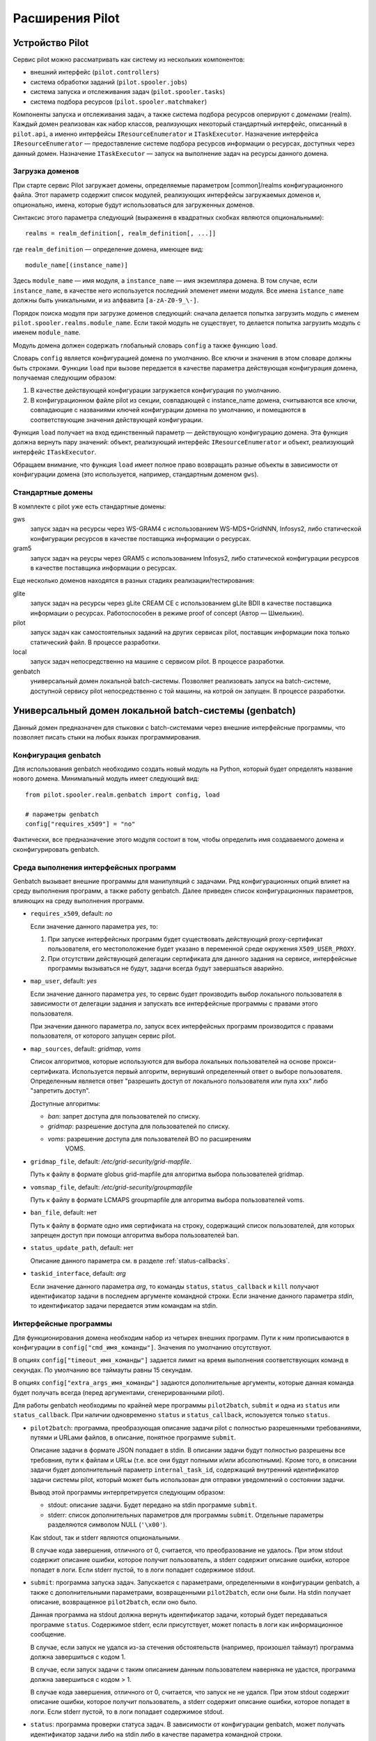 ==================
 Расширения Pilot
==================

Устройство Pilot
================

Сервис pilot можно рассматривать как систему из нескольких компонентов:

* внешний интерфейс (``pilot.controllers``)
* система обработки заданий (``pilot.spooler.jobs``)
* система запуска и отслеживания задач (``pilot.spooler.tasks``)
* система подбора ресурсов (``pilot.spooler.matchmaker``)

Компоненты запуска и отслеживания задач, а также система подбора
ресурсов оперируют с *доменами* (realm). Каждый домен реализован как
набор классов, реализующих некоторый стандартный интерфейс, описанный
в ``pilot.api``, а именно интерфейсы ``IResourceEnumerator`` и
``ITaskExecutor``. Назначение интерфейса ``IResourceEnumerator`` —
предоставление системе подбора ресурсов информации о ресурсах,
доступных через данный домен. Назначение ``ITaskExecutor`` — запуск на
выполнение задач на ресурсы данного домена. 

Загрузка доменов
----------------

При старте сервис Pilot загружает домены, определяемые параметром
[common]/realms конфигурационного файла. Этот параметр содержит список
модулей, реализующих интерфейсы загружаемых доменов и, опционально, имена, которые будут использоваться для загруженных доменов.

Синтаксис этого параметра следующий (выражеиня в квадратных скобках
являются опциональными)::

  realms = realm_definition[, realm_definition[, ...]]

где ``realm_definition`` — определение домена, имеющее вид::

  module_name[(instance_name)]

Здесь ``module_name`` — имя модуля, а ``instance_name`` — имя
экземпляра домена. В том случае, если ``instance_name``, в качестве
него используется последний элеменет имени модуля. Все имена
``istance_name`` должны быть уникальными, и из алфвавита
``[a-zA-Z0-9_\-]``.

Порядок поиска модуля при загрузке доменов следующий: сначала делается
попытка загрузить модуль с именем
``pilot.spooler.realms.module_name``. Если такой модуль не существует,
то делается попытка загрузить модуль с именем ``module_name``.

Модуль домена должен содержать глобальный словарь ``config``
а также функцию ``load``. 

Словарь ``config`` является конфигурацией домена по умолчанию. Все
ключи и значения в этом словаре должны быть строками.  Функции
``load`` при вызове передается в качестве параметра действующая
конфигурация домена, получаемая следующим образом:

1. В качестве действующей конфигурации загружается конфигурация по
   умолчанию.
2. В конфигурационном файле pilot из секции, совпадающей с
   instance_name домена, считываются все ключи, совпадающие с
   названиями ключей конфигурации домена по умолчанию, и помещаются в
   соответствующие значения действующей конфигурации.

Функция ``load`` получает на вход единственный параметр — действующую
конфигурацию домена. Эта функция должна вернуть пару значений: объект,
реализующий интерфейс ``IResourceEnumerator`` и объект, реализующий
интерфейс ``ITaskExecutor``.

Обращаем внимание, что функция ``load`` имеет полное право возвращать
разные объекты в зависимости от конфигурации домена (это используется,
например, стандартным доменом ``gws``).

Стандартные домены
------------------

В комплекте с pilot уже есть стандартные домены: 

gws   
  запуск задач на ресурсы через WS-GRAM4 с использованием
  WS-MDS+GridNNN, Infosys2, либо статической конфигурации ресурсов в
  качестве поставщика информации о ресурсах.

gram5
  запуск задач на реусры через GRAM5 с использованием Infosys2, либо
  статической конфигурации ресурсов в качестве поставщика информации о
  ресурсах.

Еще несколько доменов находятся в разных стадиях реализации/тестирования:

glite
  запуск задач на ресурсы через gLite CREAM CE с использованием gLite
  BDII в качестве поставщика информации о ресурсах. Работоспособен в
  режиме proof of concept (Автор — Шмелькин).

pilot
  запуск задач как самостоятельных заданий на других сервисах pilot,
  поставщик информации пока только статический файл. В процессе разработки.

local
  запуск задач непосредственно на машине с сервисом pilot. В процессе
  разработки.

genbatch
  универсальный домен локальной batch-системы. Позволяет реализовать
  запуск на batch-системе, доступной сервису pilot непосредственно с
  той машины, на котрой он запущен. В процессе разработки.

Универсальный домен локальной batch-системы (genbatch)
======================================================

Данный домен предназначен для стыковки с batch-системами через внешние
интерфейсные программы, что позволяет писать стыки на любых языках
программирования.

Конфигурация genbatch
---------------------

Для использования genbatch необходимо создать новый модуль на Python,
который будет определять название нового домена. Минимальный модуль
имеет следующий вид:

::

    from pilot.spooler.realm.genbatch import config, load

    # параметры genbatch
    config["requires_x509"] = "no"

Фактически, все предназначение этого модуля состоит в том, чтобы
определить имя создаваемого домена и сконфигурировать genbatch.

Среда выполнения интерфейсных программ
--------------------------------------

Genbatch вызывает внешние программы для манипуляций с задачами. Ряд
конфигурационных опций влияет на среду выполнения программ, а также
работу genbatch. Далее приведен список конфигурационных параметров,
влияющих на среду выполнения программ.

* ``requires_x509``, default: *no*
  
  Если значение данного параметра *yes*, то:

  1. При запуске интерфейсных программ будет существовать действующий
     proxy-сертификат пользователя, его местоположение будет указано в
     переменной среде окружения ``X509_USER_PROXY``.

  2. При отсутствии действующей делегации сертификата для данного
     задания на сервисе, интерфейсные программы вызываться не будут,
     задачи всегда будут завершаться аварийно.

* ``map_user``, default: *yes*

  Если значение данного параметра *yes*, то сервис будет производить
  выбор локального пользователя в зависимости от делегации задания и
  запускать все интерфейсные программы с правами этого пользователя.

  При значении данного параметра *no*, запуск всех интерфейсных
  программ производится с правами пользователя, от которого запущен
  сервис pilot.

* ``map_sources``, default: *gridmap, voms*

  Список алгоритмов, которые используются для выбора локальных
  пользователей на основе прокси-сертификата. Используется первый
  алгоритм, вернувший определенный ответ о выборе
  пользователя. Определенным является ответ "разрешить доступ от
  локального пользователя или пула xxx" либо "запретить доступ".

  Доступные алгоритмы:

  - *ban*: запрет доступа для пользователей по списку.
  - *gridmap*: разрешение доступа для пользователей по списку.
  - *voms*: разрешение доступа для пользователей ВО по расширениям
     VOMS.

* ``gridmap_file``, default: */etc/grid-security/grid-mapfile*.

  Путь к файлу в формате globus grid-mapfile для алгоритма выбора
  пользователей gridmap.

* ``vomsmap_file``, default: */etc/grid-security/groupmapfile*

  Путь к файлу в формате LCMAPS groupmapfile для алгоритма выбора
  пользователей voms.

* ``ban_file``, default: нет

  Путь к файлу в формате одно имя сертификата на строку, содержащий
  список пользователей, для которых запрещен доступ при помощи
  алгоритма выбора пользователей ban.

* ``status_update_path``, default: нет

  Описание данного параметра см. в разделе :ref:`status-callbacks`.

* ``taskid_interface``, default: *arg*

  Если значение данного параметра *arg*, то команды ``status``,
  ``status_callback`` и ``kill`` получают идентификатор задачи в
  последнем аргументе командной строки. Если значение данного
  параметра *stdin*, то идентификатор задачи передается этим командам
  на stdin.

Интерфейсные программы
----------------------

Для функционирования домена необходим набор из четырех внешних
программ. Пути к ним прописываются в конфигурации в
``config["cmd_имя_команды"]``. Значения по умолчанию отсутствуют. 

В опциях ``config["timeout_имя_команды"]`` задается лимит на время
выполнения соответствующих команд в секундах. По умолчанию все
таймауты равны 15 секундам.

В опциях ``config["extra_args_имя_команды"]`` задаются дополнительные
аргументы, которые данная команда будет получать всегда (перед
аргументами, сгенерированными pilot).

Для работы genbatch необходимы по крайней мере программы
``pilot2batch``, ``submit`` и одна из ``status`` или
``status_callback``. При наличии одновременно ``status`` и
``status_callback``, испоьзуется только ``status``.

* ``pilot2batch``: программа, преобразующая описание задачи pilot с
  полностью разрешенными требованиями, путями и URLами файлов, в
  описание, понятное программе ``submit``. 

  Описание задачи в формате JSON попадает в stdin. В описании задачи
  будут полностью разрешены все требовния, пути к файлам и URLы
  (т.е. все они будут полными и/или абсолютными). Кроме того, в
  описании задачи будет дополнительный параметр ``internal_task_id``,
  содержащий внутренний идентификатор задачи системы pilot, который
  может быть использован для отправки уведомлений о состоянии задачи.

  Вывод этой программы интерпретируется следующим образом:

  - stdout: описание задачи. Будет передано на stdin программе ``submit``.
  - stderr: список дополнительных параметров для программы
    ``submit``. Отдельные параметры разделяются символом NULL (``'\x00'``).

  Как stdout, так и stderr являются опциональными.

  В случае кода завершения, отличного от 0, считается, что
  преобразование не удалось. При этом stdout содержит описание ошибки,
  которое получит пользователь, а stderr содержит описание ошибки,
  которое попадет в логи. Если stderr пустой, то в логи попадает
  содержимое stdout.

* ``submit``: программа запуска задач. Запускается с параметрами,
  определенными в конфигурации genbatch, а также с дополнительными
  параметрами, возвращенными ``pilot2batch``, если они были. На stdin
  получает описание, возвращенное ``pilot2batch``, если оно было.

  Данная программа на stdout должна вернуть идентификатор задачи,
  который будет передаваться программе ``status``. Содержимое stderr,
  если присутствует, может попасть в логи как информационное
  сообщение.

  В случае, если запуск не удался из-за стечения обстоятельств
  (например, произошел таймаут) программа должна завершиться с кодом 1.

  В случае, если запуск задачи с таким описанием данным пользователем
  наверняка не удастся, программа должна завершиться с кодом > 1.

  В случае кода завершения, отличного от 0, считается, что запуск не
  не удался. При этом stdout содержит описание ошибки, которое получит
  пользователь, а stderr содержит описание ошибки, которое попадет в
  логи. Если stderr пустой, то в логи попадает содержимое stdout.

* ``status``: программа проверки статуса задач. В зависимости от
  конфигурации genbatch, может получать идентификатор задачи либо на
  stdin либо в качестве параметра командной строки.

  Данная программа должна вернуть в stdout состояние задачи, с точки
  зрения Pilot, то есть одно из: PENDING, QUEUED, RUNNING, FINISHED,
  ABORTED.

  Содержимое stderr интерпретируется в зависимости от состояния
  задачи. Для задачи в состоянии FINISHED, stderr содержит код
  завершения задачи в виде строки в десятичной системе счисления и
  символ перевода строки. Дальнейшее содержимое stderr является
  информационным сообщением batch-системы. Для других состояний все
  содержимое stderr интерпретируется как информационное сообщение.

  В случае, если состояние задачи получить не удалось из-за стечения
  обстоятельств (например, произошел таймаут) программа должна
  завершиться с кодом 1.

  В случае, если состояние задачи с таким идентификатором получить
  наверняка не удастся (например, такой задачи не существует),
  программа должна завершиться с кодом > 1.

  В случае кода завершения, отличного от 0, считается, что получить
  состояние не удалось. При этом stdout содержит описание ошибки,
  которое получит пользователь, а stderr содержит описание ошибки,
  которое попадет в логи. Если stderr пустой, то в логи попадает
  содержимое stdout.

* ``status_callback``: программа проверки статуса задачи с отсылкой
  статуса через локальный HTTP-интерфейс. В зависимости от
  конфигурации genbatch, может получать идентификатор задачи либо на
  stdin либо в качестве параметра командной строки.

  Программа должна послать уведомление о текущем состоянии задачи и
  завершиться.

  В случае, если состояние задачи получить не удалось из-за стечения
  обстоятельств (например, произошел таймаут) программа должна
  завершиться с кодом 1.

  В случае, если состояние задачи с таким идентификатором получить
  наверняка не удастся (например, такой задачи не существует),
  программа должна завершиться с кодом > 1.

  В случае кода завершения, отличного от 0, считается, что получить
  состояние не удалось. При этом stdout содержит описание ошибки,
  которое получит пользователь, а stderr содержит описание ошибки,
  которое попадет в логи. Если stderr пустой, то в логи попадает
  содержимое stdout.

* ``kill``: программа остановки задач. В зависимости от
  конфигурации genbatch, может получать идентификатор задачи либо на
  stdin либо в качестве параметра командной строки.

  Данная программа должна "убить" задачу досрочно. Вне зависимости от
  ее кода завершения с точки зрения Pilot задача будет считаться
  убитой. Содержимое stderr, если оно было, попадет в логи.

.. _status-callbacks:

Уведомления о состоянии задач
-----------------------------

Если в конфигурации задан параметр ``config["status_update_path"]``,
имеющий значение *{something}*, то сервис pilot будет дополнительно
принимать уведомления о состоянии задач по протоколу HTTP. Уведомления
должны быть запросами методом PUT по одному из следующих адресов:

* pilot/status_updates/{something}/nid/{идентификатор_задачи}
* pilot/status_updates/{something}/pid/{внутренний_идентификатор_задачи}

Здесь:

- *{идентификатор_задчаи}* — "собственный" идентификатор
  batch-системы, возвращенный программой ``submit``;
- *{внутренний_идентификатор_задачи}* — внутренний идентификатор
  задачи в pilot, переданный в параметре описания ``internal_task_id``
  программе ``pilot2batch``.

Сами уведомления являются JSON-объектами, содержащими следующие атрибуты:

- *state*, строка: состояние задачи. Одно из PENDING, QUEUED,
  RUNNING, FINISHED, ABORTED.

- *cause*, строка, опционально: информация о текущем состоянии для
    пользователя.

- *exit_code*, число, опционально: код завершения программы.
